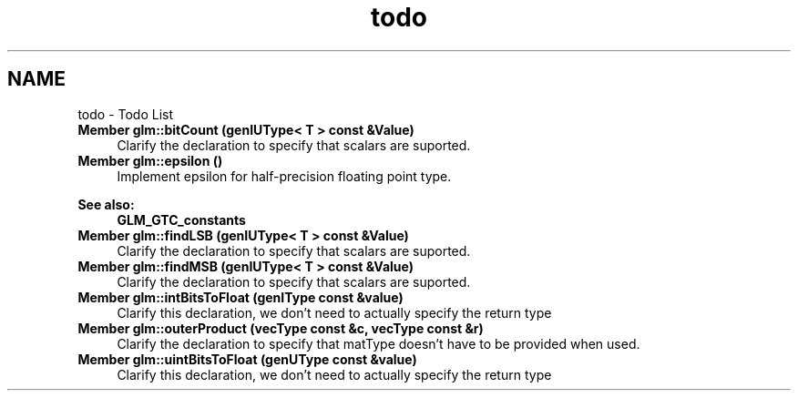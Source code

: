 .TH "todo" 3 "Sun Jun 7 2015" "Version 0.42" "cpp_bomberman" \" -*- nroff -*-
.ad l
.nh
.SH NAME
todo \- Todo List 

.IP "\fBMember \fBglm::bitCount\fP (genIUType< T > const &Value)\fP" 1c
Clarify the declaration to specify that scalars are suported\&.  
.IP "\fBMember \fBglm::epsilon\fP ()\fP" 1c
Implement epsilon for half-precision floating point type\&. 
.PP
\fBSee also:\fP
.RS 4
\fBGLM_GTC_constants\fP  
.RE
.PP
.IP "\fBMember \fBglm::findLSB\fP (genIUType< T > const &Value)\fP" 1c
Clarify the declaration to specify that scalars are suported\&.  
.IP "\fBMember \fBglm::findMSB\fP (genIUType< T > const &Value)\fP" 1c
Clarify the declaration to specify that scalars are suported\&.  
.IP "\fBMember \fBglm::intBitsToFloat\fP (genIType const &value)\fP" 1c
Clarify this declaration, we don't need to actually specify the return type  
.IP "\fBMember \fBglm::outerProduct\fP (vecType const &c, vecType const &r)\fP" 1c
Clarify the declaration to specify that matType doesn't have to be provided when used\&.  
.IP "\fBMember \fBglm::uintBitsToFloat\fP (genUType const &value)\fP" 1c
Clarify this declaration, we don't need to actually specify the return type 
.PP

